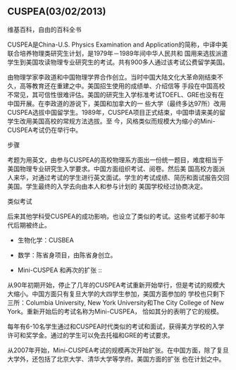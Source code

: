 ** CUSPEA(03/02/2013)

   维基百科，自由的百科全书

   CUSPEA是China-U.S. Physics Examination and Application的简称，中译中美联合培养物理类研究生计划，是1979年－1989年间中华人民共和
   国用来选拔派遣学生到美国攻读物理专业研究生的考试。共有900多人通过该考试公费留学美国。

   由物理学家李政道和中国物理学界合作创立。当时中国大陆文化大革命刚结束不久，高等教育还在重建之中。美国招生使用的成绩单、介绍信等
   手段在中国高校不常见，其可信性很难评估。美国的研究生入学标准考试TOEFL、GRE也没有在中国开展。在李政道的游说下，美国和加拿大的一
   些大学（最终多达97所）改用CUSPEA选拔中国留学生。1989年，CUSPEA项目正式结束，中国申请来美的留学生改用美国高校的常规方法选拔。至
   今，风格类似而规模大为缩小的Mini-CUSPEA考试仍在举行中。

   - 步骤 ::

   考题为用英文，由参与CUSPEA的高校物理系方面出一份统一题目，难度相当于美国物理专业研究生入学要求。中国方面组织考试、阅卷。然后美
   国高校方面派人来华，对通过考试的学生进行英文面试。学生的考试成绩、简历和面试报告交回美国。学生最终的入学去向由本人和参与计划的
   美国学校经过协商决定。

   - 类似考试 ::

   后来其他学科受CUSPEA的成功影响，也设立了类似的考试。这些考试都于80年代后期被终止。

   - 生物化学：CUSBEA
   - 数学：陈省身项目，由陈省身创立。

   - Mini-CUSPEA 和再次的扩张 ::

   从90年初期开始，停止了几年的CUSPEA考试重新开始举行，但是考试的规模大大缩小。中国方面只有复旦大学的大四学生参加，美国方面参加的
   学校也只剩下三所：Columbia University, New York University和The City College of New York。重新开始后的考试名称为Mini-CUSPEA，
   恰如其分的表明了它的规模。

   每年有6-10名学生通过和CUSPEA时代类似的考试和面试，获得美方学校的入学许可和奖学金。通过的学生可以免去托福和GRE的考试要求。
   
   从2007年开始，Mini-CUSPEA考试的规模再次开始扩张。在中国方面，除了复旦大学外，还包括了北京大学、清华大学等学府。美国方面的扩张
   也在计划之中。

